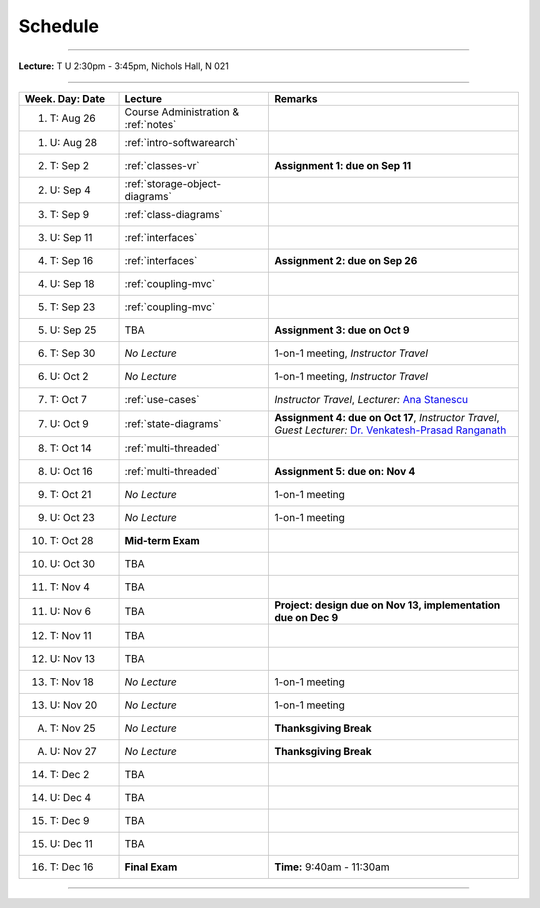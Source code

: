 .. _schedule:

Schedule
########

.. |D0| replace:: TBA

.. |D1| replace:: TBA

.. |D2| replace:: TBA

.. |D3| replace:: TBA

.. |D4| replace:: TBA

.. |FinishDP| replace:: TBA

.. |SATalk| replace:: TBA

.. raw:: html

   <h3>CIS 501: Software Architecture and Design, Fall 2014</h3>

----

**Lecture:** T U 2:30pm - 3:45pm, Nichols Hall, N 021

----

.. list-table::
   :widths: 20 30 50
   :header-rows: 1
   
   * - Week. Day: Date
     - Lecture
     - Remarks
   * - 1. T: Aug 26
     - Course Administration & :ref:`notes` 
     - 
   * - 1. U: Aug 28
     - :ref:`intro-softwarearch`
     - 
   * - 2. T: Sep 2
     - :ref:`classes-vr`
     - **Assignment 1: due on Sep 11**
   * - 2. U: Sep 4
     - :ref:`storage-object-diagrams`
     - 
   * - 3. T: Sep 9
     - :ref:`class-diagrams`
     -  
   * - 3. U: Sep 11
     - :ref:`interfaces`
     - 
   * - 4. T: Sep 16
     - :ref:`interfaces`
     - **Assignment 2: due on Sep 26**
   * - 4. U: Sep 18
     - :ref:`coupling-mvc`
     - 
   * - 5. T: Sep 23
     - :ref:`coupling-mvc`
     - 
   * - 5. U: Sep 25
     - TBA
     - **Assignment 3: due on Oct 9**
   * - 6. T: Sep 30
     - *No Lecture*
     - 1-on-1 meeting, *Instructor Travel*
   * - 6. U: Oct 2
     - *No Lecture*
     - 1-on-1 meeting, *Instructor Travel*
   * - 7. T: Oct 7
     - :ref:`use-cases`
     - *Instructor Travel*,
       *Lecturer:* `Ana Stanescu <http://anakstate.wix.com/anakstate>`__
   * - 7. U: Oct 9
     - :ref:`state-diagrams`
     - **Assignment 4: due on Oct 17**, *Instructor Travel*,
       *Guest Lecturer:* `Dr. Venkatesh-Prasad Ranganath <http://people.cis.ksu.edu/~rvprasad>`__
   * - 8. T: Oct 14
     - :ref:`multi-threaded`
     - 
   * - 8. U: Oct 16
     - :ref:`multi-threaded`
     - **Assignment 5: due on: Nov 4**
   * - 9. T: Oct 21
     - *No Lecture*
     - 1-on-1 meeting
   * - 9. U: Oct 23
     - *No Lecture*
     - 1-on-1 meeting
   * - 10. T: Oct 28
     - **Mid-term Exam**
     - 
   * - 10. U: Oct 30
     - |D0|
     - 
   * - 11. T: Nov 4
     - |D2|
     - 
   * - 11. U: Nov 6
     - |D2|
     - **Project: design due on Nov 13, implementation due on Dec 9**
   * - 12. T: Nov 11
     - |D1|
     - 
   * - 12. U: Nov 13
     - |D4|
     - 
   * - 13. T: Nov 18
     - *No Lecture*
     - 1-on-1 meeting
   * - 13. U: Nov 20
     - *No Lecture*
     - 1-on-1 meeting
   * - A. T: Nov 25
     - *No Lecture*
     - **Thanksgiving Break**
   * - A. U: Nov 27
     - *No Lecture*
     - **Thanksgiving Break**
   * - 14. T: Dec 2
     - |D3|
     -
   * - 14. U: Dec 4
     - |FinishDP|
     - 
   * - 15. T: Dec 9
     - TBA
     -
   * - 15. U: Dec 11
     - |SATalk|
     - 
   * - 16. T: Dec 16
     - **Final Exam**
     - **Time:** 9:40am - 11:30am
   
----
   
